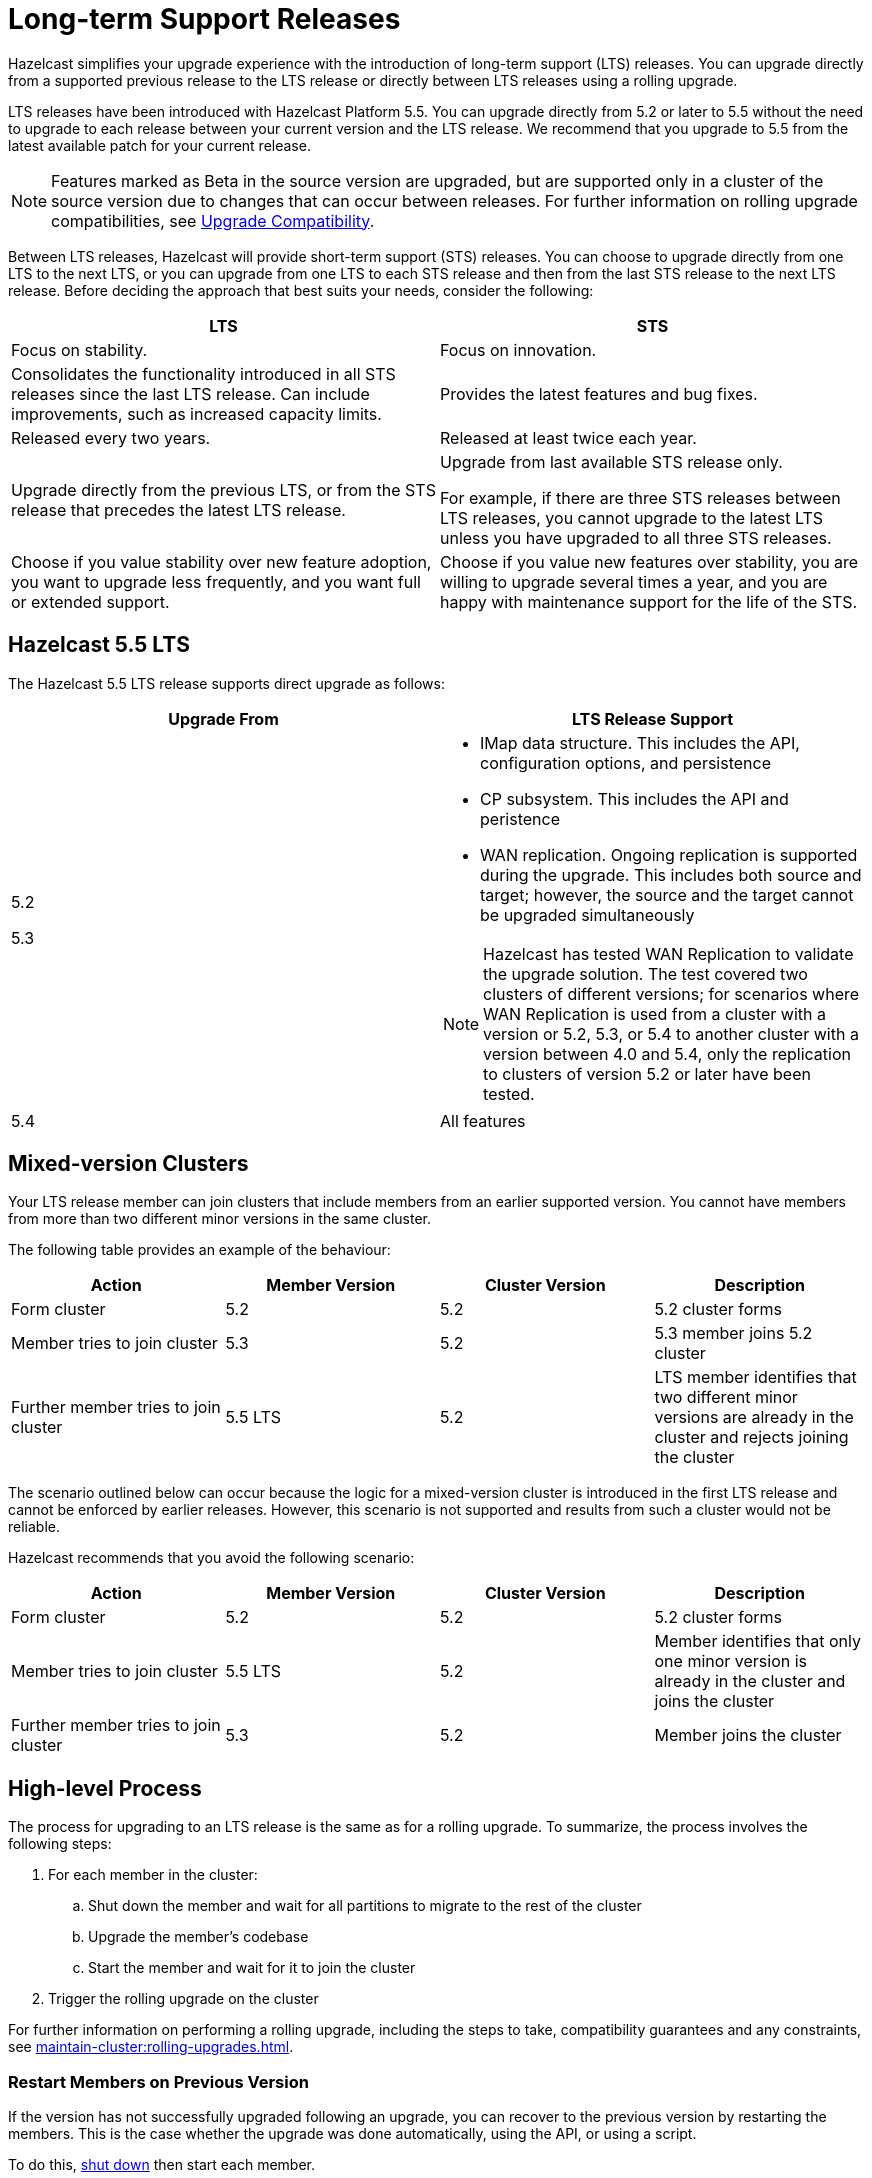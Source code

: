 = Long-term Support Releases

:description: Hazelcast simplifies your upgrade experience with the introduction of long-term support (LTS) releases. You can upgrade directly from a supported previous release to the LTS release or directly between LTS releases using a rolling upgrade.
:page-enterprise: true

{description}

LTS releases have been introduced with Hazelcast Platform 5.5. You can upgrade directly from 5.2 or later to 5.5 without the need to upgrade to each release between your current version and the LTS release. We recommend that you upgrade to 5.5 from the latest available patch for your current release.

NOTE: Features marked as Beta in the source version are upgraded, but are supported only in a cluster of the source version due to changes that can occur between releases. For further information on rolling upgrade compatibilities, see xref:maintain-cluster:rolling-upgrades.adoc#hazelcast-members-compatibility[Upgrade Compatibility].

Between LTS releases, Hazelcast will provide short-term support (STS) releases. You can choose to upgrade directly from one LTS to the next LTS, or you can upgrade from one LTS to each STS release and then from the last STS release to the next LTS release. Before deciding the approach that best suits your needs, consider the following:

[cols="1,1"]
|===
|LTS|STS

|Focus on stability.
|Focus on innovation.

|Consolidates the functionality introduced in all STS releases since the last LTS release. Can include improvements, such as increased capacity limits.
|Provides the latest features and bug fixes.

|Released every two years.
|Released at least twice each year.

|Upgrade directly from the previous LTS, or from the STS release that precedes the latest LTS release.
|Upgrade from last available STS release only.

For example, if there are three STS releases between LTS releases, you cannot upgrade to the latest LTS unless you have upgraded to all three STS releases. 

|Choose if you value stability over new feature adoption, you want to upgrade less frequently, and you want full or extended support.
|Choose if you value new features over stability, you are willing to upgrade several times a year, and you are happy with maintenance support for the life of the STS.
|===

== Hazelcast 5.5 LTS

The Hazelcast 5.5 LTS release supports direct upgrade as follows:

[cols="1,1"]
|===
|Upgrade From|LTS Release Support

|5.2

5.3

a|* IMap data structure. This includes the API, configuration options, and persistence
* CP subsystem. This includes the API and peristence
* WAN replication. Ongoing replication is supported during the upgrade. This includes both source and target; however, the source and the target cannot be upgraded simultaneously

NOTE: Hazelcast has tested WAN Replication to validate the upgrade solution. The test covered two clusters of different versions; for scenarios where WAN Replication is used from a cluster with a version or 5.2, 5.3, or 5.4 to another cluster with a version between 4.0 and 5.4, only the replication to clusters of version 5.2 or later have been tested.

|5.4
|All features
|===

== Mixed-version Clusters

Your LTS release member can join clusters that include members from an earlier supported version. You cannot have members from more than two different minor versions in the same cluster.

The following table provides an example of the behaviour:

[cols="1,1,1,1"]
|===
|Action|Member Version|Cluster Version|Description

|Form cluster
|5.2
|5.2
|5.2 cluster forms

|Member tries to join cluster
|5.3
|5.2
|5.3 member joins 5.2 cluster

|Further member tries to join cluster
|5.5 LTS
|5.2
|LTS member identifies that two different minor versions are already in the cluster and rejects joining the cluster
|===

The scenario outlined below can occur because the logic for a mixed-version cluster is introduced in the first LTS release and cannot be enforced by earlier releases.
However, this scenario is not supported and results from such a cluster would not be reliable. 

Hazelcast recommends that you avoid the following scenario:

[cols="1,1,1,1"]
|===
|Action|Member Version|Cluster Version|Description

|Form cluster
|5.2
|5.2
|5.2 cluster forms

|Member tries to join cluster
|5.5 LTS
|5.2
|Member identifies that only one minor version is already in the cluster and joins the cluster

|Further member tries to join cluster
|5.3
|5.2
|Member joins the cluster
|===

== High-level Process

The process for upgrading to an LTS release is the same as for a rolling upgrade. To summarize, the process involves the following steps:

. For each member in the cluster:

.. Shut down the member and wait for all partitions to migrate to the rest of the cluster
.. Upgrade the member's codebase
.. Start the member and wait for it to join the cluster

. Trigger the rolling upgrade on the cluster

For further information on performing a rolling upgrade, including the steps to take, compatibility guarantees and any constraints, see xref:maintain-cluster:rolling-upgrades.adoc[]. 

=== Restart Members on Previous Version

If the version has not successfully upgraded following an upgrade, you can recover to the previous version by restarting the members.
This is the case whether the upgrade was done automatically, using the API, or using a script.

To do this, xref:maintain-cluster:shutdown.adoc#shutting-down-a-hazelcast-member[shut down] then start each member.
